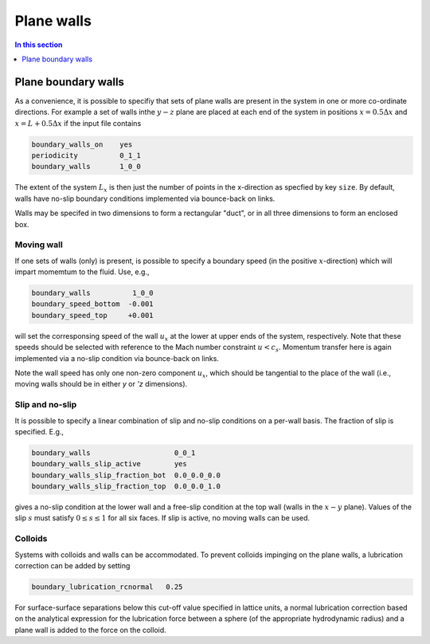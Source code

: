 
Plane walls
-----------

.. contents:: In this section
   :depth: 1
   :local:
   :backlinks: none

Plane boundary walls
^^^^^^^^^^^^^^^^^^^^

As a convenience, it is possible to specifiy that sets of plane walls
are present in the system in one or more co-ordinate directions. For
example a set of walls inthe :math:`y-z` plane are placed at each end
of the system in positions
:math:`x = 0.5\Delta x` and :math:`x = L + 0.5\Delta x` if the input
file contains

.. code-block:: none

  boundary_walls_on    yes
  periodicity          0_1_1
  boundary_walls       1_0_0

The extent of the system :math:`L_x` is then just the number of points in
the x-direction as specfied by key ``size``. By default, walls have
no-slip boundary conditions implemented via bounce-back on links.

Walls may be specifed in two dimensions to form a rectangular
"duct", or in all three dimensions to form an enclosed box.

Moving wall
"""""""""""

If one sets of walls (only) is present, is possible to specify
a boundary speed (in the positive :math:`x`-direction) which will impart
momemtum to the fluid. Use, e.g.,

.. code-block:: none

  boundary_walls          1_0_0
  boundary_speed_bottom  -0.001
  boundary_speed_top     +0.001

will set the corresponsing speed of the wall :math:`u_x` at the lower
at upper ends of the system, 
respectively. Note that these speeds should be selected with reference
to the Mach number constraint :math:`u < c_s`. Momentum transfer here
is again implemented via a no-slip condition via bounce-back on links.

Note the wall speed has only one non-zero component :math:`u_x`, which
should be tangential to the place of the wall (i.e., moving walls
should be in either `y` or `'z` dimensions).

Slip and no-slip
""""""""""""""""

It is possible to specify a linear combination of slip and no-slip
conditions on a per-wall basis. The fraction of slip is specified.
E.g.,

.. code-block :: none

  boundary_walls                    0_0_1
  boundary_walls_slip_active        yes
  boundary_walls_slip_fraction_bot  0.0_0.0_0.0
  boundary_walls_slip_fraction_top  0.0_0.0_1.0

gives a no-slip condition at the lower wall and a free-slip condition
at the top wall (walls in the :math:`x-y` plane). Values of the slip
:math:`s` must satisfy :math:`0 \leq s \leq 1` for all six faces. 
If slip is active, no moving walls can be used.


Colloids
""""""""

Systems with colloids and walls can be accommodated. To prevent colloids
impinging on the plane walls, a lubrication correction can be added by
setting

.. code-block:: none

  boundary_lubrication_rcnormal   0.25

For surface-surface separations below this cut-off value specified in
lattice units, a normal lubrication correction based on the analytical
expression for the lubrication force between a sphere (of the appropriate
hydrodynamic radius) and a plane wall is added to the force on
the colloid.








